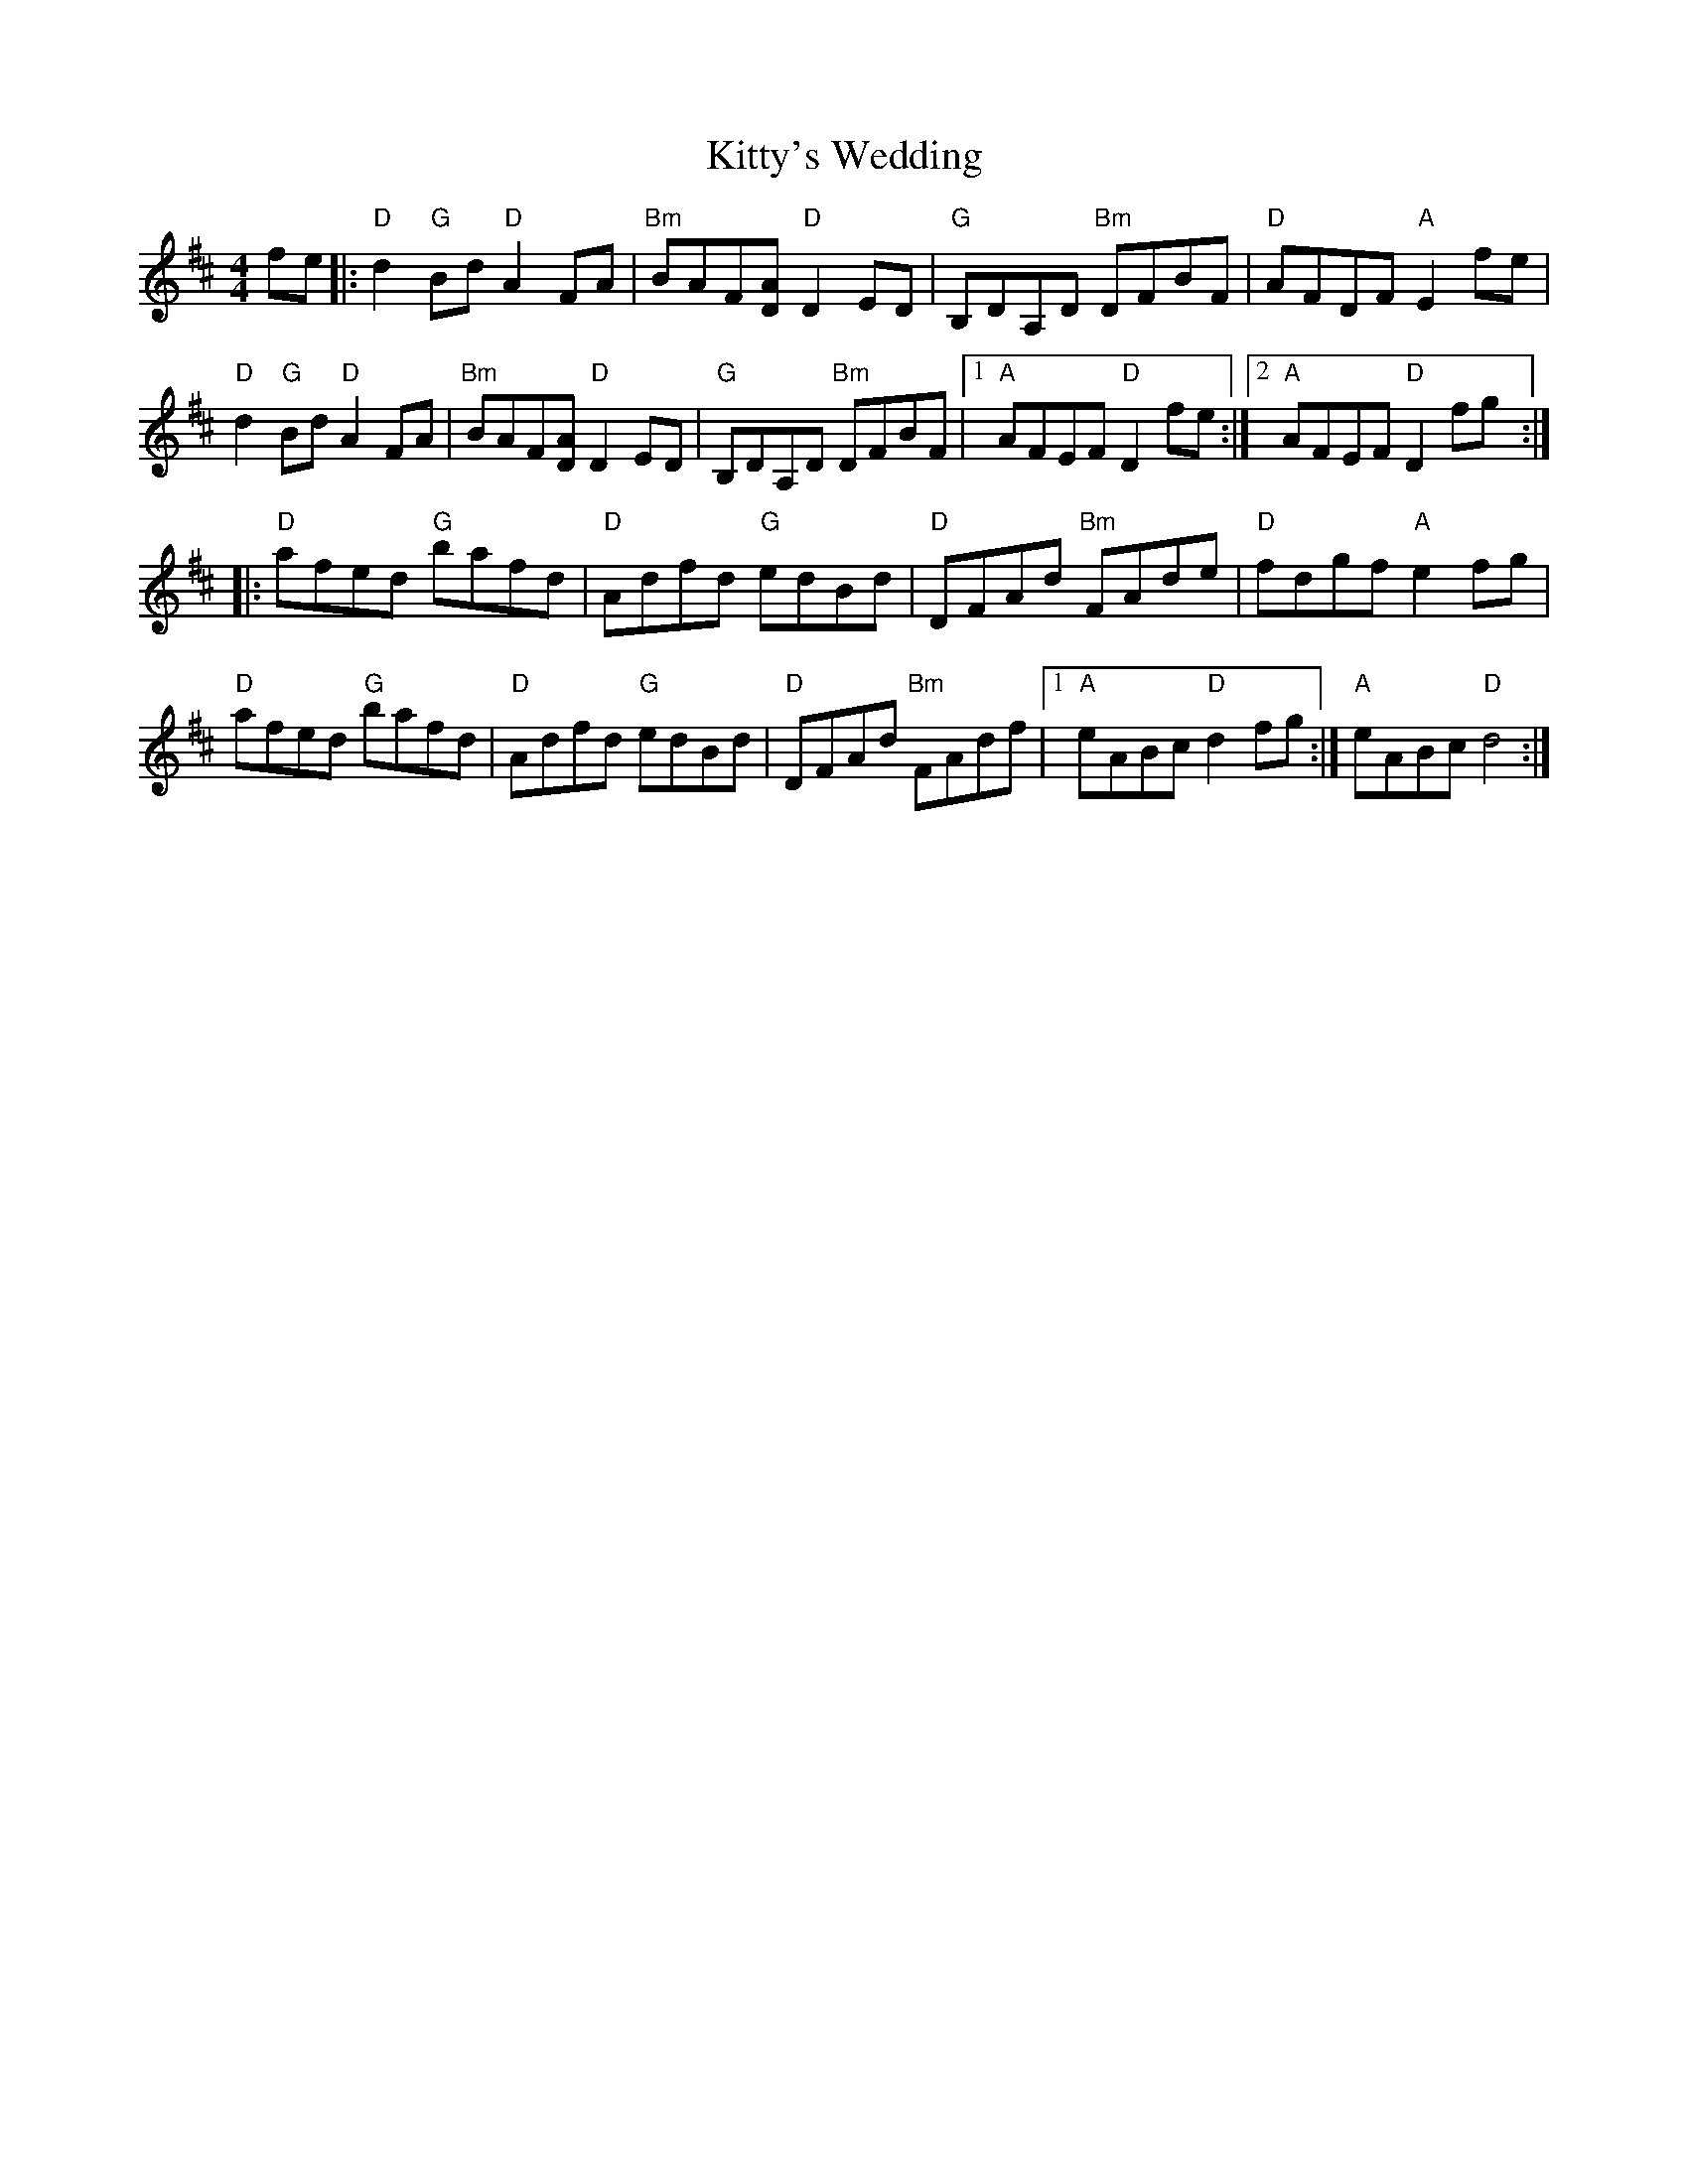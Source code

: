 X: 22022
T: Kitty's Wedding
R: hornpipe
M: 4/4
K: Dmajor
fe|:"D"d2"G"Bd "D"A2FA|"Bm"BAF[AD] "D"D2ED|"G"B,DA,D "Bm"DFBF|"D"AFDF "A"E2fe|
"D"d2"G"Bd "D"A2FA|"Bm"BAF[AD] "D"D2ED|"G"B,DA,D "Bm"DFBF|1 "A"AFEF "D"D2 fe:|2 "A"AFEF "D"D2 fg:|
|:"D"afed "G"bafd|"D"Adfd "G"edBd|"D"DFAd "Bm"FAde|"D" fdgf "A"e2 fg|
"D"afed "G"bafd|"D" Adfd "G"edBd|"D"DFAd "Bm"FAdf|1 "A"eABc "D"d2 fg:|"A"eABc "D" d4:|

